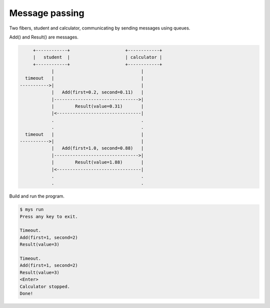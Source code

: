 Message passing
===============

Two fibers, student and calculator, communicating by sending messages
using queues.

Add() and Result() are messages.

.. code-block:: text

         +------------+                     +------------+
         |   student  |                     | calculator |
         +------------+                     +------------+
                |                                 |
      timeout   |                                 |
    ----------->|                                 |
                |   Add(first=0.2, second=0.11)   |
                |-------------------------------->|
                |        Result(value=0.31)       |
                |<--------------------------------|
                .                                 .
                .                                 .
      timeout   |                                 |
    ----------->|                                 |
                |   Add(first=1.0, second=0.88)   |
                |-------------------------------->|
                |        Result(value=1.88)       |
                |<--------------------------------|
                .                                 .
                .                                 .

Build and run the program.

.. code-block:: text

   $ mys run
   Press any key to exit.

   Timeout.
   Add(first=1, second=2)
   Result(value=3)

   Timeout.
   Add(first=1, second=2)
   Result(value=3)
   <Enter>
   Calculator stopped.
   Done!
